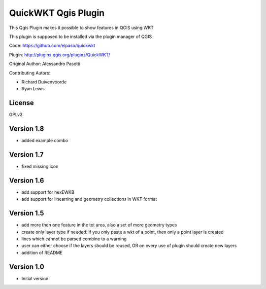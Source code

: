 QuickWKT Qgis Plugin
====================

This Qgis Plugin makes it possible to show features in QGIS using WKT

This plugin is supposed to be installed via the plugin manager of QGIS


Code: https://github.com/elpaso/quickwkt

Plugin: http://plugins.qgis.org/plugins/QuickWKT/


Original Author: Alessandro Pasotti

Contributing Autors:

* Richard Duivenvoorde
* Ryan Lewis

License
-------

GPLv3


Version 1.8
-----------

- added example combo

Version 1.7
-----------

- fixed missing icon

Version 1.6
-----------

- add support for hexEWKB
- add support for linearring and geometry collections in WKT format


Version 1.5
-----------

- add more then one feature in the txt area, also a set of more geometry types
- create only layer type if needed: if you only paste a wkt of a point, then only a point layer is created
- lines which cannot be parsed combine to a warning
- user can either choose if the layers should be reused, OR on every use of plugin should create new layers
- addition of README

Version 1.0
-----------

- Initial version
